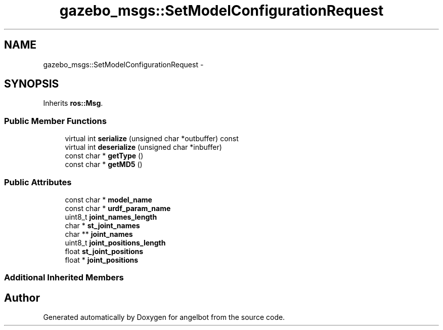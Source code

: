 .TH "gazebo_msgs::SetModelConfigurationRequest" 3 "Sat Jul 9 2016" "angelbot" \" -*- nroff -*-
.ad l
.nh
.SH NAME
gazebo_msgs::SetModelConfigurationRequest \- 
.SH SYNOPSIS
.br
.PP
.PP
Inherits \fBros::Msg\fP\&.
.SS "Public Member Functions"

.in +1c
.ti -1c
.RI "virtual int \fBserialize\fP (unsigned char *outbuffer) const "
.br
.ti -1c
.RI "virtual int \fBdeserialize\fP (unsigned char *inbuffer)"
.br
.ti -1c
.RI "const char * \fBgetType\fP ()"
.br
.ti -1c
.RI "const char * \fBgetMD5\fP ()"
.br
.in -1c
.SS "Public Attributes"

.in +1c
.ti -1c
.RI "const char * \fBmodel_name\fP"
.br
.ti -1c
.RI "const char * \fBurdf_param_name\fP"
.br
.ti -1c
.RI "uint8_t \fBjoint_names_length\fP"
.br
.ti -1c
.RI "char * \fBst_joint_names\fP"
.br
.ti -1c
.RI "char ** \fBjoint_names\fP"
.br
.ti -1c
.RI "uint8_t \fBjoint_positions_length\fP"
.br
.ti -1c
.RI "float \fBst_joint_positions\fP"
.br
.ti -1c
.RI "float * \fBjoint_positions\fP"
.br
.in -1c
.SS "Additional Inherited Members"


.SH "Author"
.PP 
Generated automatically by Doxygen for angelbot from the source code\&.
